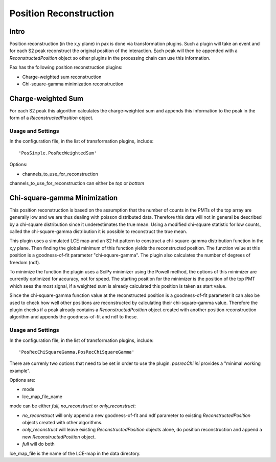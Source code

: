 =======================
Position Reconstruction
=======================

Intro
#####

Position reconstruction (in the x,y plane) in pax is done via transformation plugins. Such a plugin will take an event and for each S2 peak reconstruct the original position of the interaction. Each peak will then be appended with a `ReconstructedPosition` object so other plugins in the processing chain can use this information.

Pax has the following position reconstruction plugins:

* Charge-weighted sum reconstruction
* Chi-square-gamma minimization reconstruction 

Charge-weighted Sum
###################

For each S2 peak this algorithm calculates the charge-weighted sum and appends this information to the peak in the form of a `ReconstructedPosition` object.

Usage and Settings
------------------

In the configuration file, in the list of transformation plugins, include: ::

  'PosSimple.PosRecWeightedSum'

Options:

* channels_to_use_for_reconstruction

channels_to_use_for_reconstruction can either be `top` or `bottom`


Chi-square-gamma Minimization
#############################

This position reconstruction is based on the assumption that the number of counts in the PMTs of the top array are generally low and we are thus dealing with poisson distributed data. Therefore this data will not in general be described by a chi-square distribution since it underestimates the true mean. Using a modified chi-square statistic for low counts, called the chi-square-gamma distribution it is possible to reconstruct the true mean.

This plugin uses a simulated LCE map and an S2 hit pattern to construct a chi-square-gamma distribution function in the x,y plane. Then finding the global minimum of this function yields the reconstructed position. The function value at this position is a goodness-of-fit parameter "chi-square-gamma". The plugin also calculates the number of degrees of freedom (ndf).

To minimize the function the plugin uses a SciPy minimizer using the Powell method, the options of this minimizer are currently optimized for accuracy, not for speed. The starting position for the minimizer is the position of the top PMT which sees the most signal, if a weighted sum is already calculated this position is taken as start value.

Since the chi-square-gamma function value at the reconstructed position is a goodness-of-fit parameter it can also be used to check how well other positions are reconstructed by calculating their chi-square-gamma value. Therefore the plugin checks if a peak already contains a `ReconstructedPosition` object created with another position reconstruction algorithm and appends the goodness-of-fit and ndf to these.

Usage and Settings
------------------

In the configuration file, in the list of transformation plugins, include: ::

  'PosRecChiSquareGamma.PosRecChiSquareGamma'

There are currenly two options that need to be set in order to use the plugin. `posrecChi.ini` provides a "minimal working example".

Options are:

* mode
* lce_map_file_name

mode can be either `full`, `no_reconstruct` or `only_reconstruct`:

* `no_reconstruct` will only append a new goodness-of-fit and ndf parameter to existing `ReconstructedPosition` objects created with other algorithms.
* `only_reconstruct` will leave existing `ReconstructedPosition` objects alone, do position reconstruction and append a new `ReconstructedPosition` object.
* `full` will do both

lce_map_file is the name of the LCE-map in the data directory.
